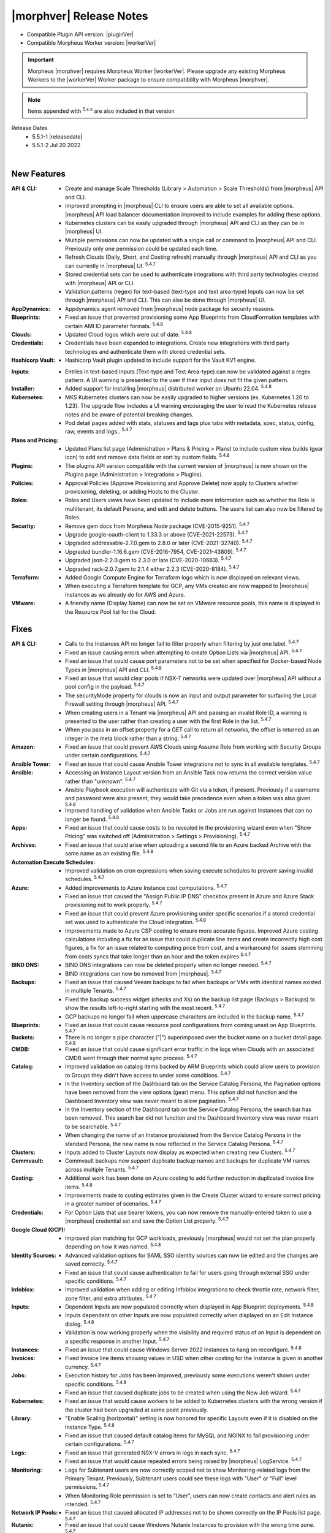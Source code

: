 .. _Release Notes:

*************************
|morphver| Release Notes
*************************

- Compatible Plugin API version: |pluginVer|
- Compatible Morpheus Worker version: |workerVer|

.. important:: Morpheus |morphver| requires Morpheus Worker |workerVer|. Please upgrade any existing Morpheus Workers to the |workerVer| Worker package to ensure compatibility with Morpheus |morphver|.

.. NOTE:: Items appended with :superscript:`5.x.x` are also included in that version

.. .. include:: highlights.rst

Release Dates
  - 5.5.1-1 |releasedate|
  - 5.5.1-2 Jul 20 2022

.. toggle-header:: 
    :header: 5.5.1-2 Updates **Click to Expand/Hide**

      5.5.1-2 contains the following updates not included in 5.5.1-1:

     :Security: - CVE-2022-35912 - Grails updated to v5.1.9. Morpheus 5.4.3+ versions are not vulnerable to CVE-2022-35912. The vulnerability applies systems using java 9 and morpheus-ui 5.4.3+ uses java 11. Out of an abundance of caution we upgraded grails to v5.1.9. Customers on morpheus v5.4.2 or earlier are advised to upgrade to morpheus v5.4.3+. :superscript:`5.4.8`
     :Azure: - Costing: Fixed Azure costing failing when 429 too many attempts api error is encountered :superscript:`5.4.8`
             - Costing: Fixed Azure costing issues related to currency conversion :superscript:`5.4.8`
     :Inputs: - Options Types: Fixed export as tag and display value on details not working for catalog items :superscript:`5.4.8`
              - Options Types: Improved handling of api option list loading. "No options found" no longer displayed prior to api response, "Failed to load options" now displayed on empty response. :superscript:`5.4.8`
     :Openstack: - Reverted 5.4.8-1 update that tied Openstack IP Pool visibility to network visibility :superscript:`5.4.8`
     :Plugins: - Update the plugin core to handle the "show on detail" flag in seed. morpheus-plugin-api:0.12.6 :superscript:`5.4.8`
     :Security Groups: - Fixed maxSize constraint on security group rule destination causing sync error when destination block contains > 1000 chars :superscript:`5.4.8`

|

New Features
============

:API & CLI: - Create and manage Scale Thresholds (Library > Automation > Scale Thresholds) from |morpheus| API and CLI.
             - Improved prompting in |morpheus| CLI to ensure users are able to set all available options. |morpheus| API load balancer documentation improved to include examples for adding these options.
             - Kubernetes clusters can be easily upgraded through |morpheus| API and CLI as they can be in |morpheus| UI.
             - Multiple permissions can now be updated with a single call or command to |morpheus| API and CLI. Previously only one permission could be updated each time.
             - Refresh Clouds (Daily, Short, and Costing refresh) manually through |morpheus| API and CLI as you can currently in |morpheus| UI. :superscript:`5.4.7`
             - Stored credential sets can be used to authenticate integrations with third party technologies created with |morpheus| API or CLI.
             - Validation patterns (regex) for text-based (text-type and text area-type) Inputs can now be set through |morpheus| API and CLI. This can also be done through |morpheus| UI.
:AppDynamics: - Appdynamics agent removed from |morpheus| node package for security reasons.
:Blueprints: - Fixed an issue that prevented provisioning some App Blueprints from CloudFormation templates with certain AMI ID parameter formats. :superscript:`5.4.8`
:Clouds: - Updated Cloud logos which were out of date. :superscript:`5.4.8`
:Credentials: - Credentials have been expanded to integrations. Create new integrations with third party technologies and authenticate them with stored credential sets.
:Hashicorp Vault: - Hashicorp Vault plugin updated to include support for the Vault KV1 engine.
.. :Identity Sources: - .. (waiting on validation) SAML Identity Source Integrations now support "Relay State" parameters. :superscript:`5.4.7`
:Inputs: - Entries in text-based Inputs (Text-type and Text Area-type) can now be validated against a regex pattern. A UI warning is presented to the user if their input does not fit the given pattern.
:Installer: - Added support for installing |morpheus| distributed worker on Ubuntu 22.04. :superscript:`5.4.8`
:Kubernetes: - MKS Kubernetes clusters can now be easily upgraded to higher versions (ex. Kubernetes 1.20 to 1.23). The upgrade flow includes a UI warning encouraging the user to read the Kubernetes release notes and be aware of potential breaking changes.
              - Pod detail pages added with stats, statuses and tags plus tabs with metadata, spec, status, config, raw, events and logs.. :superscript:`5.4.7`
:Plans and Pricing: - Updated Plans list page (Administration > Plans & Pricing > Plans) to include custom view builds (gear icon) to add and remove data fields or sort by custom fields. :superscript:`5.4.8`
:Plugins: - The plugins API version compatible with the current version of |morpheus| is now shown on the Plugins page (Administration > Integrations > Plugins).
:Policies: - Approval Policies (Approve Provisioning and Approve Delete) now apply to Clusters whether provisioning, deleting, or adding Hosts to the Cluster.
:Roles: - Roles and Users views have been updated to include more information such as whether the Role is multitenant, its default Persona, and edit and delete buttons. The users list can also now be filtered by Roles.
:Security: - Remove gem docs from Morpheus Node package (CVE-2015-9251). :superscript:`5.4.7`
            - Upgrade google-oauth-client to 1.33.3 or above (CVE-2021-22573). :superscript:`5.4.7`
            - Upgraded addressable-2.7.0.gem to 2.8.0 or later (CVE-2021-32740). :superscript:`5.4.7`
            - Upgraded bundler-1.16.6.gem (CVE-2016-7954, CVE-2021-43809). :superscript:`5.4.7`
            - Upgraded json-2.2.0.gem to 2.3.0 or late (CVE-2020-10663). :superscript:`5.4.7`
            - Upgraded rack-2.0.7.gem to 2.1.4 either 2.2.3 (CVE-2020-8184). :superscript:`5.4.7`
:Terraform: - Added Google Compute Engine for Terraform logo which is now displayed on relevant views.
             - When executing a Terraform template for GCP, any VMs created are now mapped to |morpheus| Instances as we already do for AWS and Azure.
:VMware: - A friendly name (Display Name) can now be set on VMware resource pools, this name is displayed in the Resource Pool list for the Cloud.


Fixes
=====

:API & CLI: - Calls to the Instances API no longer fail to filter properly when filtering by just one label. :superscript:`5.4.7`
             - Fixed an issue causing errors when attempting to create Option Lists via |morpheus| API. :superscript:`5.4.7`
             - Fixed an issue that could cause port parameters not to be set when specified for Docker-based Node Types in |morpheus| API and CLI. :superscript:`5.4.8`
             - Fixed an issue that would clear pools if NSX-T networks were updated over |morpheus| API without a pool config in the payload. :superscript:`5.4.7`
             - The securityMode property for clouds is now an input and output parameter for surfacing the Local Firewall setting through |morpheus| API. :superscript:`5.4.7`
             - When creating users in a Tenant via |morpheus| API and passing an invalid Role ID, a warning is presented to the user rather than creating a user with the first Role in the list. :superscript:`5.4.7`
             - When you pass in an offset property for a GET call to return all networks, the offset is returned as an integer in the meta block rather than a string. :superscript:`5.4.7`
:Amazon: - Fixed an issue that could prevent AWS Clouds using Assume Role from working with Security Groups under certain configurations. :superscript:`5.4.7`
:Ansible Tower: - Fixed an issue that could cause Ansible Tower integrations not to sync in all available templates. :superscript:`5.4.7`
:Ansible: - Accessing an Instance Layout version from an Ansible Task now returns the correct version value rather than "unknown". :superscript:`5.4.7`
           - Ansible Playbook execution will authenticate with Git via a token, if present. Previously if a username and password were also present, they would take precedence even when a token was also given. :superscript:`5.4.8`
           - Improved handling of validation when Ansible Tasks or Jobs are run against Instances that can no longer be found. :superscript:`5.4.8`
:Apps: - Fixed an issue that could cause costs to be revealed in the provisioning wizard even when "Show Pricing" was switched off (Administration > Settings > Provisioning). :superscript:`5.4.7`
:Archives: - Fixed an issue that could arise when uploading a second file to an Azure backed Archive with the same name as an existing file. :superscript:`5.4.8`
:Automation Execute Schedules: - Improved validation on cron expressions when saving execute schedules to prevent saving invalid schedules. :superscript:`5.4.7`
:Azure: - Added improvements to Azure Instance cost computations. :superscript:`5.4.7`
         - Fixed an issue that caused the "Assign Public IP DNS" checkbox present in Azure and Azure Stack provisioning not to work properly. :superscript:`5.4.7`
         - Fixed an issue that could prevent Azure provisioning under specific scenarios if a stored credential set was used to authenticate the Cloud integration. :superscript:`5.4.8`
         - Improvements made to Azure CSP costing to ensure more accurate figures. Improved Azure costing calculations including a fix for an issue that could duplicate line items and create incorrectly high cost figures, a fix for an issue related to computing price from cost, and a workaround for issues stemming from costs syncs that take longer than an hour and the token expires :superscript:`5.4.7`
:BIND DNS: - BIND DNS integrations can now be deleted properly when no longer needed. :superscript:`5.4.7`
            - BIND integrations can now be removed from |morpheus|. :superscript:`5.4.7`
:Backups: - Fixed an issue that caused Veeam backups to fail when backups or VMs with identical names existed in multiple Tenants. :superscript:`5.4.7`
           - Fixed the backup success widget (checks and Xs) on the backup list page (Backups > Backups) to show the results left-to-right starting with the most recent. :superscript:`5.4.7`
           - GCP backups no longer fail when uppercase characters are included in the backup name. :superscript:`5.4.7`
:Blueprints: - Fixed an issue that could cause resource pool configurations from coming unset on App Blueprints. :superscript:`5.4.7`
:Buckets: - There is no longer a pipe character ("|") superimposed over the bucket name on a bucket detail page. :superscript:`5.4.8`
:CMDB: - Fixed an issue that could cause significant error traffic in the logs when Clouds with an associated CMDB went through their normal sync process. :superscript:`5.4.7`
:Catalog: - Improved validation on catalog items backed by ARM Blueprints which could allow users to provision to Groups they didn't have access to under some conditions. :superscript:`5.4.7`
           - In the Inventory section of the Dashboard tab on the Service Catalog Persona, the Pagination options have been removed from the view options (gear) menu. This option did not function and the Dashboard Inventory view was never meant to allow pagination. :superscript:`5.4.7`
           - In the Inventory section of the Dashboard tab on the Service Catalog Persona, the search bar has been removed. This search bar did not function and the Dashboard Inventory view was never meant to be searchable. :superscript:`5.4.7`
           - When changing the name of an Instance provisioned from the Service Catalog Persona in the standard Persona, the new name is now reflected in the Service Catalog Persona. :superscript:`5.4.7`
:Clusters: - Inputs added to Cluster Layouts now display as expected when creating new Clusters. :superscript:`5.4.7`
:Commvault: - Commvault backups now support duplicate backup names and backups for duplicate VM names across multiple Tenants. :superscript:`5.4.7`
:Costing: - Additional work has been done on Azure costing to add further reduction in duplicated invoice line items. :superscript:`5.4.8`
           - Improvements made to costing estimates given in the Create Cluster wizard to ensure correct pricing in a greater number of scenarios. :superscript:`5.4.7`
:Credentials: - For Option Lists that use bearer tokens, you can now remove the manually-entered token to use a |morpheus| credential set and save the Option List properly. :superscript:`5.4.7`
:Google Cloud (GCP): - Improved plan matching for GCP workloads, previously |morpheus| would not set the plan properly depending on how it was named. :superscript:`5.4.8`
:Identity Sources: - Advanced validation options for SAML SSO identity sources can now be edited and the changes are saved correctly. :superscript:`5.4.7`
                  - Fixed an issue that could cause authentication to fail for users going through external SSO under specific conditions. :superscript:`5.4.7`
:Infoblox: - Improved validation when adding or editing Infoblox integrations to check throttle rate, network filter, zone filter, and extra attributes. :superscript:`5.4.7`
:Inputs: - Dependent Inputs are now populated correctly when displayed in App Blueprint deployments. :superscript:`5.4.8`
          - Inputs dependent on other Inputs are now populated correctly when displayed on an Edit Instance dialog. :superscript:`5.4.8`
          - Validation is now working properly when the visibility and required status of an Input is dependent on a specific response in another Input. :superscript:`5.4.7`
:Instances: - Fixed an issue that could cause Windows Server 2022 Instances to hang on reconfigure. :superscript:`5.4.8`
:Invoices: - Fixed Invoice line items showing values in USD when other costing for the Instance is given in another currency. :superscript:`5.4.7`
:Jobs: - Execution history for Jobs has been improved, previously some executions weren't shown under specific conditions. :superscript:`5.4.8`
        - Fixed an issue that caused duplicate jobs to be created when using the New Job wizard. :superscript:`5.4.7`
:Kubernetes: - Fixed an issue that would cause workers to be added to Kubernetes clusters with the wrong version if the cluster had been upgraded at some point previously.
:Library: - "Enable Scaling (horizontal)" setting is now honored for specific Layouts even if it is disabled on the Instance Type. :superscript:`5.4.8`
           - Fixed an issue that caused default catalog items for MySQL and NGINX to fail provisioning under certain configurations. :superscript:`5.4.7`
:Logs: - Fixed an issue that generated NSX-V errors in logs in each sync. :superscript:`5.4.7`
        - Fixed an issue that would cause repeated errors being raised by |morpheus| LogService. :superscript:`5.4.7`
:Monitoring: - Logs for Subtenant users are now correctly scoped not to show Monitoring-related logs from the Primary Tenant. Previously, Subtenant users could see these logs with "User" or "Full" level permissions. :superscript:`5.4.7`
              - When Monitoring Role permission is set to "User", users can now create contacts and alert rules as intended. :superscript:`5.4.7`
:Network IP Pools: - Fixed an issue that caused allocated IP addresses not to be shown correctly on the IP Pools list page. :superscript:`5.4.7`
:Nutanix: - Fixed an issue that could cause Windows Nutanix Instances to provision with the wrong time zone. :superscript:`5.4.7`
:OpenStack: - Fixed an issue that changed the device name of OpenStack Instance disks after reconfiguring the Instance to resize them. :superscript:`5.4.7`
             - Fixed an issue that could cause additional networks to be exposed to the user via the provisioning wizard when their Role restricted Infrastructure: Networks permission to "None". :superscript:`5.4.8`
             - Fixed an issue that could throw errors when reconfiguring OpenStack Instances to add network interfaces. :superscript:`5.4.7`
             - When an Octavia load balancer integration has been removed, |morpheus| now cleans that up rather than continuing to try syncing with the service. :superscript:`5.4.8`
             - When reconfiguring to add disks to OpenStack Instances, the new disk is now attached to the VM properly. Previously it would not be in some situations despite appearing to have worked in |morpheus| UI. :superscript:`5.4.7`
:Option Lists: - |morpheus| API-type Option Lists for Network Security Groups now return the internal database ID for the Security Group as expected. :superscript:`5.4.8`
:Plans & Pricing: - Fixed issues related to provisioning dynamic service plans (custom cores, memory, etc.) under specific input scenarios. :superscript:`5.4.7`
:Policies: - Fixed an issue that caused issues extending the expiry date for workloads which were held in a delayed removal state by policy. :superscript:`5.4.7`
            - Fixed an issue that could cause Windows-based Workflows not to execute properly as part of a Workflows Policy. :superscript:`5.4.7`
:Power Scheduling: - Fixed an issue that caused problems provisioning Instances with Power Schedules during a time when the Instance was scheduled to be off. :superscript:`5.4.8`
:Provisioning: - Fixed an issue that caused the provisioning wizard to hang when deploying Instances based on ARM templates to Azure Clouds scoped to "All" resource groups. :superscript:`5.4.7`
:Reports: - Date ranges for cost reports can now be specified with a month selector rather than allowing freely entered date ranges as the available data only supported individual month blocks anyway. :superscript:`5.4.7`
           - Fixed issue with nginx timeouts during massive report exports. :superscript:`5.4.7`
:Roles: - The Tools menu is no longer hidden from view when the user's Role grants only access to the VDI Pools section. :superscript:`5.4.7`
:SCVMM: - Fixed an issue that could cause an incorrect host group to be selected if an SCVMM Cloud was saved while the host group select list was still being loaded in. :superscript:`5.4.7`
         - Fixed an issue that prevented SCVMM Clouds from deleting. :superscript:`5.4.7`
:Security: - Passwords entered by users as custom options when provisioning ARM blueprints as service catalog items are no longer visible in logs or Instance review summaries (they were already masked in the UI). :superscript:`5.4.7`
:Spec Templates: - Improved cleanup on delete of provisioned ARM spec templates which are not fully provisioned successfully. :superscript:`5.4.7`
:Tags: - Category and tag name changes are synced when they are changed in vCenter (as the tag "name" and "value", respectively, in |morpheus|) and usage records are restarted when such a change is made. :superscript:`5.4.7`
:Tasks: - Fixed an issue that caused Subtenant Tasks reading Cypher values from the Primary Tenant to fail when run from the VM context when they worked from the Instance context. :superscript:`5.4.7`
         - Fixed an issue that prevented creating or managing Tasks if "Infrastructure: Credentials" permissions were not set to "Full".
         - Improved clean-up of stuck or very long-running processes (such as Tasks) to ensure appliance performance. :superscript:`5.4.7`
:Tenants: - Fixed an issue that prevented Tenants from being deleted if they had VMware vCenter Clouds associated with them. :superscript:`5.4.7`
           - The existence of stored credentials (Infrastructure > Credentials > Trust) no longer prevents Tenants from being deleted. :superscript:`5.4.7`
:Terraform: - Fixed an issue that prevented Terraform commands which pass options to function correctly. :superscript:`5.4.7`
             - Improved teardown of deployed Terraform Spec Templates to ensure all created objects are cleaned up. :superscript:`5.4.7`
             - Terraform Outputs are now updated correctly after applying state changes which update them. :superscript:`5.4.8`
             - Terraform refresh has been adjusted to nightly rather than every 30 minutes as it could cause performance issues in some cases. :superscript:`5.4.7`
             - When running Terraform commands from the State tab, |morpheus| no longer automatically appends the "-var" option to certain commands where it wasn't needed. :superscript:`5.4.8`
:Trust: - Fixed an issue that could cause the Add Trust Integration modal not to appear in specific scenarios involving newly-created Subtenants. :superscript:`5.4.7`
:UI: - Improved truncation of very long values (Instance name, Group name, etc) in the Info section of Instance detail pages. :superscript:`5.4.7`
      - In the History section of the Instance detail page, text will not truncate properly in certain areas where it could previously become overset.
:Usage: - Fixed an issue that caused additional locations to be added for Virtual Images when Instances were provisioned from them. :superscript:`5.4.7`
         - Usage records are now visible from the Subtenant when a workload has been created in the Primary Tenant and shared with the Subtenant. :superscript:`5.4.7`
:VMware: - Applying tags and VMware Content Library sync are now working properly when VMware vCenter is accessed behind the |morpheus| Distributed Worker. :superscript:`5.4.8`
          - Fixed an issue that could cause the PROPAGATE PERMISSIONS TO CHILD OBJECTS? option for VMware folders not to work correctly. :superscript:`5.4.7`
:Workflows: - Primary Tenant users can no longer retrieve configuration for Workflows belonging to Subtenants through |morpheus| API. :superscript:`5.4.7`
:XaaS: - Filtering the Instances list page by Cloud will now also show XaaS Instances which are provisioned to the selected Cloud. :superscript:`5.4.8`
        - The Cloud hyperlink on Instance detail pages for XaaS Instances now links properly to the Cloud the Instance has been provisioned to. :superscript:`5.4.8`
        - The Cloud name now appears on Instance detail pages for XaaS Instances when the user has Infrastructure: Clouds permission set to "None". The name is not hyperlinked in this case due to the user's Role permission. :superscript:`5.4.8`
        - When pricing is correctly configured, price estimates are now shown on detail pages for XaaS Instances. Previously, a "no pricing configured" message was given even if pricing was correctly established. :superscript:`5.4.8`
:vCloud Director: - Fixed an issue that prevented deploying MKS 1.22 clusters on Ubuntu 20.04 to vCD Clouds. :superscript:`5.4.8`
                  - The OS is now detected properly for Windows Server 2022 images synced from vCD. :superscript:`5.4.7`


Appliance & Agent Updates
=========================

:Appliance: - Elasticsearch upgraded to 7.17.5. :superscript:`5.4.8`
             - Embedded Elasticsearch TLS & Basic Authentication support added. :superscript:`5.4.8`
             - Fixed 5.4.3- to 5.4.4+ upgrade issue caused by grails access token migration failing when a tenant is disabled.. :superscript:`5.4.7`
             - Improved Elasticsearch cleanup job to handle non-system or morpheus created indices.. :superscript:`5.4.8`
             - OpenSSL upgraded to 1.1.1p. :superscript:`5.4.8`
             - RabbitMQ and Erlang upgraded to 3.9.20 and 23.3.4.2, respectively. :superscript:`5.4.8`
             - Tomcat upgraded to 9.0.64. :superscript:`5.4.8`

